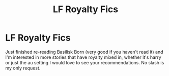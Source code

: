 #+TITLE: LF Royalty Fics

* LF Royalty Fics
:PROPERTIES:
:Author: Csstf0rm
:Score: 0
:DateUnix: 1618534585.0
:DateShort: 2021-Apr-16
:FlairText: Request
:END:
Just finished re-reading Basilisk Born (very good if you haven't read it) and I'm interested in more stories that have royalty mixed in, whether it's harry or just the au setting I would love to see your recommendations. No slash is my only request.

